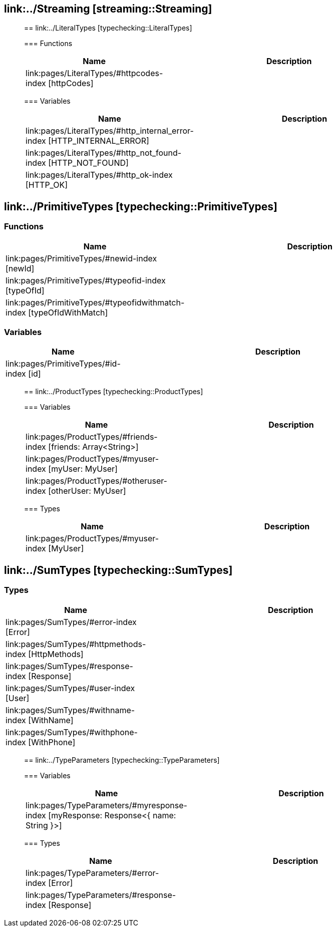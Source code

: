 
== link:../Streaming [streaming::Streaming]











________________________________


== link:../LiteralTypes [typechecking::LiteralTypes]



=== Functions
[%header, cols="1,3"]
|===
| Name | Description
| link:pages/LiteralTypes/#httpcodes-index [httpCodes] | 
|===

=== Variables
[%header, cols="1,3"]
|===
| Name | Description
| link:pages/LiteralTypes/#http_internal_error-index [HTTP_INTERNAL_ERROR] | 
| link:pages/LiteralTypes/#http_not_found-index [HTTP_NOT_FOUND] | 
| link:pages/LiteralTypes/#http_ok-index [HTTP_OK] | 
|===







________________________________


== link:../PrimitiveTypes [typechecking::PrimitiveTypes]



=== Functions
[%header, cols="1,3"]
|===
| Name | Description
| link:pages/PrimitiveTypes/#newid-index [newId] | 
| link:pages/PrimitiveTypes/#typeofid-index [typeOfId] | 
| link:pages/PrimitiveTypes/#typeofidwithmatch-index [typeOfIdWithMatch] | 
|===

=== Variables
[%header, cols="1,3"]
|===
| Name | Description
| link:pages/PrimitiveTypes/#id-index [id] | 
|===







________________________________


== link:../ProductTypes [typechecking::ProductTypes]




=== Variables
[%header, cols="1,3"]
|===
| Name | Description
| link:pages/ProductTypes/#friends-index [friends: Array<String>] | 
| link:pages/ProductTypes/#myuser-index [myUser: MyUser] | 
| link:pages/ProductTypes/#otheruser-index [otherUser: MyUser] | 
|===


=== Types
[%header, cols="1,3"]
|===
| Name | Description
|link:pages/ProductTypes/#myuser-index [MyUser] | 
|===






________________________________


== link:../SumTypes [typechecking::SumTypes]






=== Types
[%header, cols="1,3"]
|===
| Name | Description
|link:pages/SumTypes/#error-index [Error] | 
|link:pages/SumTypes/#httpmethods-index [HttpMethods] | 
|link:pages/SumTypes/#response-index [Response] | 
|link:pages/SumTypes/#user-index [User] | 
|link:pages/SumTypes/#withname-index [WithName] | 
|link:pages/SumTypes/#withphone-index [WithPhone] | 
|===






________________________________


== link:../TypeParameters [typechecking::TypeParameters]




=== Variables
[%header, cols="1,3"]
|===
| Name | Description
| link:pages/TypeParameters/#myresponse-index [myResponse: Response<{ name: String }>] | 
|===


=== Types
[%header, cols="1,3"]
|===
| Name | Description
|link:pages/TypeParameters/#error-index [Error] | 
|link:pages/TypeParameters/#response-index [Response] | 
|===






________________________________



